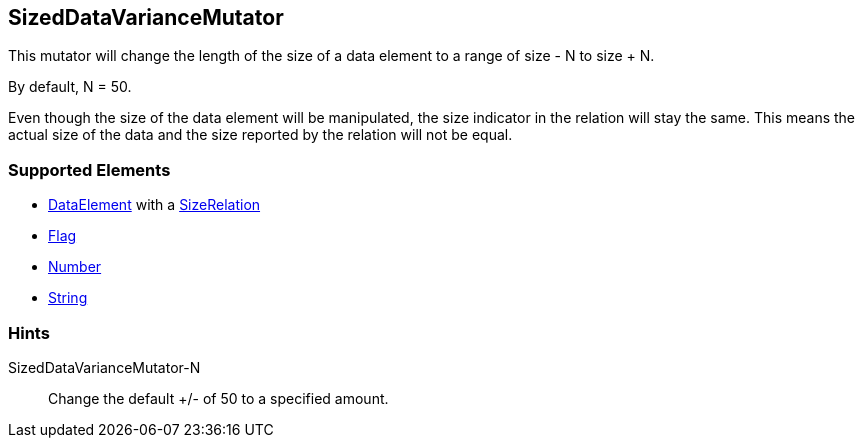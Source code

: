 <<<
[[Mutators_SizedDataVarianceMutator]]
== SizedDataVarianceMutator

This mutator will change the length of the size of a data element to a range of size - N to size + N. 

By default, N = 50. 

Even though the size of the data element will be manipulated, the size indicator in the relation will stay the same. This means the actual size of the data and the size reported by the relation will not be equal.

=== Supported Elements

* xref:DataModeling[DataElement] with a xref:Relation[SizeRelation]
* xref:Flag[Flag]
* xref:Number[Number] 
* xref:String[String]

=== Hints

SizedDataVarianceMutator-N:: Change the default +/- of 50 to a specified amount.
